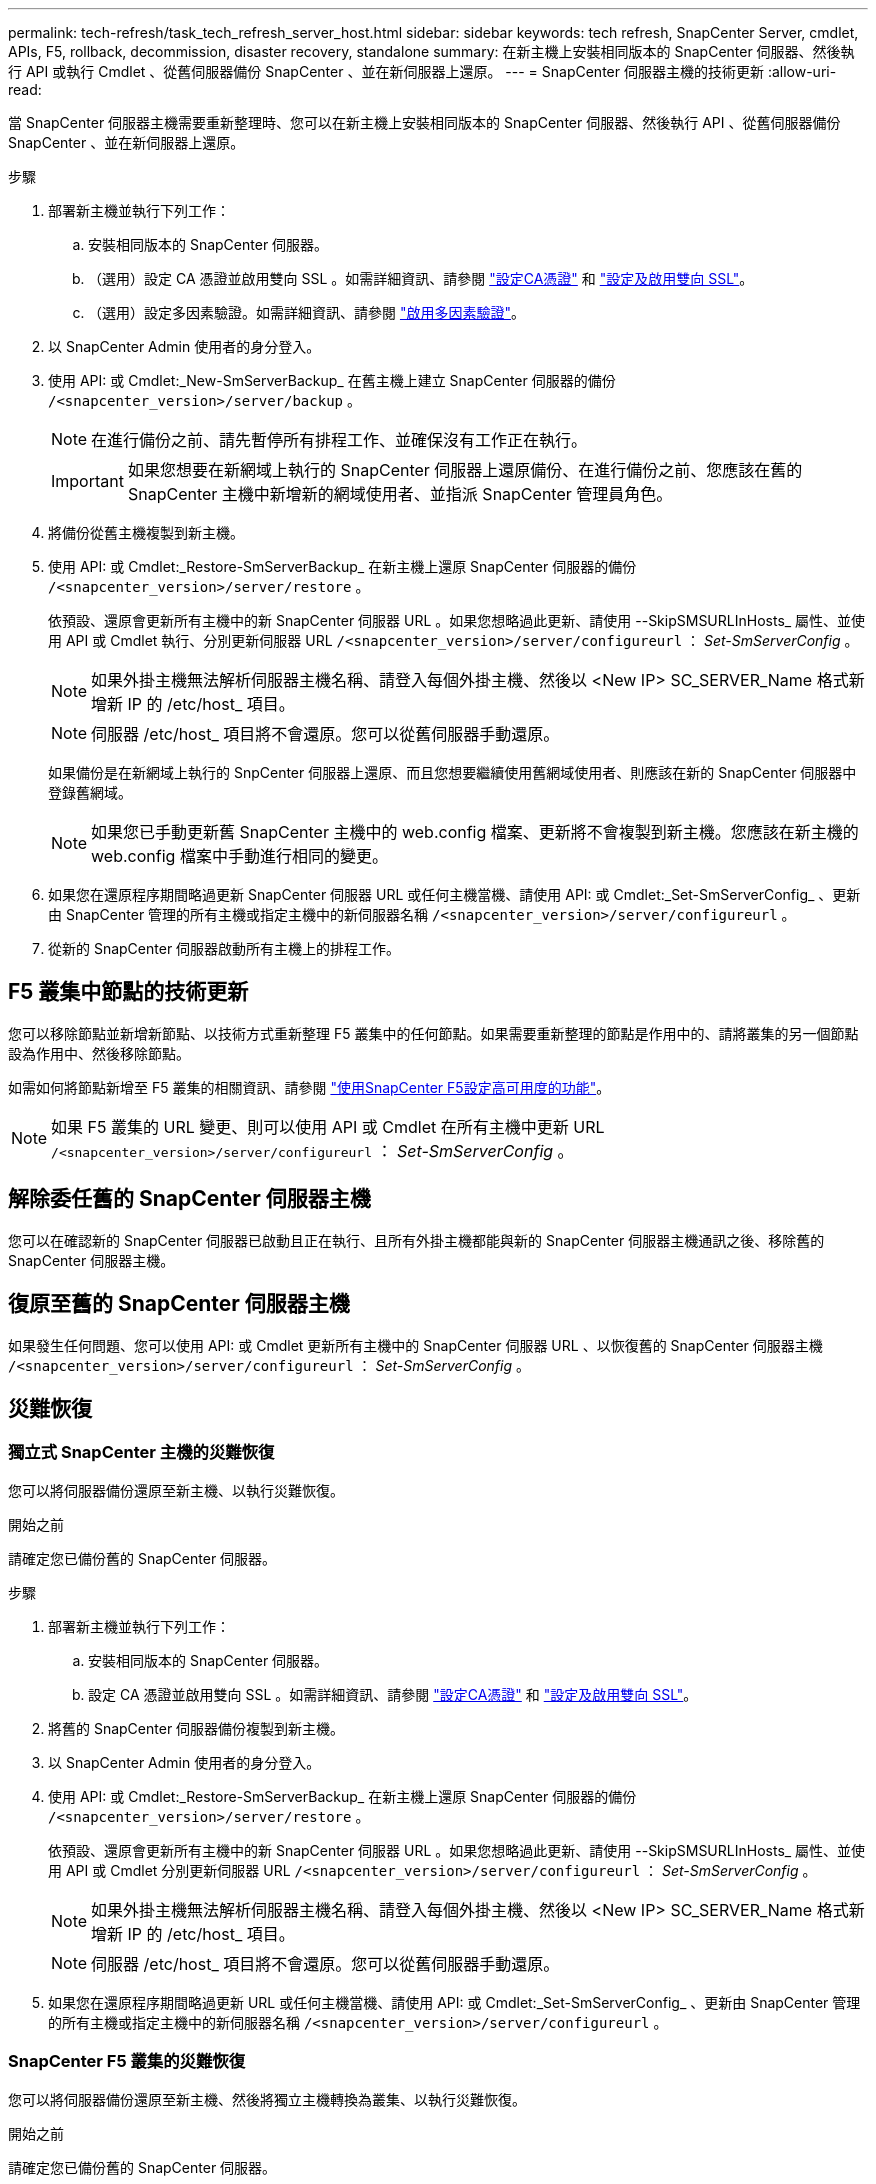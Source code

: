 ---
permalink: tech-refresh/task_tech_refresh_server_host.html 
sidebar: sidebar 
keywords: tech refresh, SnapCenter Server, cmdlet, APIs, F5, rollback, decommission, disaster recovery, standalone 
summary: 在新主機上安裝相同版本的 SnapCenter 伺服器、然後執行 API 或執行 Cmdlet 、從舊伺服器備份 SnapCenter 、並在新伺服器上還原。 
---
= SnapCenter 伺服器主機的技術更新
:allow-uri-read: 


[role="lead"]
當 SnapCenter 伺服器主機需要重新整理時、您可以在新主機上安裝相同版本的 SnapCenter 伺服器、然後執行 API 、從舊伺服器備份 SnapCenter 、並在新伺服器上還原。

.步驟
. 部署新主機並執行下列工作：
+
.. 安裝相同版本的 SnapCenter 伺服器。
.. （選用）設定 CA 憑證並啟用雙向 SSL 。如需詳細資訊、請參閱 https://docs.netapp.com/us-en/snapcenter/install/reference_generate_CA_certificate_CSR_file.html["設定CA憑證"] 和 https://docs.netapp.com/us-en/snapcenter/install/task_configure_two_way_ssl.html["設定及啟用雙向 SSL"]。
.. （選用）設定多因素驗證。如需詳細資訊、請參閱 https://docs.netapp.com/us-en/snapcenter/install/enable_multifactor_authentication.html["啟用多因素驗證"]。


. 以 SnapCenter Admin 使用者的身分登入。
. 使用 API: 或 Cmdlet:_New-SmServerBackup_ 在舊主機上建立 SnapCenter 伺服器的備份 `/<snapcenter_version>/server/backup` 。
+

NOTE: 在進行備份之前、請先暫停所有排程工作、並確保沒有工作正在執行。

+

IMPORTANT: 如果您想要在新網域上執行的 SnapCenter 伺服器上還原備份、在進行備份之前、您應該在舊的 SnapCenter 主機中新增新的網域使用者、並指派 SnapCenter 管理員角色。

. 將備份從舊主機複製到新主機。
. 使用 API: 或 Cmdlet:_Restore-SmServerBackup_ 在新主機上還原 SnapCenter 伺服器的備份 `/<snapcenter_version>/server/restore` 。
+
依預設、還原會更新所有主機中的新 SnapCenter 伺服器 URL 。如果您想略過此更新、請使用 --SkipSMSURLInHosts_ 屬性、並使用 API 或 Cmdlet 執行、分別更新伺服器 URL `/<snapcenter_version>/server/configureurl` ： _Set-SmServerConfig_ 。

+

NOTE: 如果外掛主機無法解析伺服器主機名稱、請登入每個外掛主機、然後以 <New IP> SC_SERVER_Name 格式新增新 IP 的 /etc/host_ 項目。

+

NOTE: 伺服器 /etc/host_ 項目將不會還原。您可以從舊伺服器手動還原。

+
如果備份是在新網域上執行的 SnpCenter 伺服器上還原、而且您想要繼續使用舊網域使用者、則應該在新的 SnapCenter 伺服器中登錄舊網域。

+

NOTE: 如果您已手動更新舊 SnapCenter 主機中的 web.config 檔案、更新將不會複製到新主機。您應該在新主機的 web.config 檔案中手動進行相同的變更。

. 如果您在還原程序期間略過更新 SnapCenter 伺服器 URL 或任何主機當機、請使用 API: 或 Cmdlet:_Set-SmServerConfig_ 、更新由 SnapCenter 管理的所有主機或指定主機中的新伺服器名稱 `/<snapcenter_version>/server/configureurl` 。
. 從新的 SnapCenter 伺服器啟動所有主機上的排程工作。




== F5 叢集中節點的技術更新

您可以移除節點並新增新節點、以技術方式重新整理 F5 叢集中的任何節點。如果需要重新整理的節點是作用中的、請將叢集的另一個節點設為作用中、然後移除節點。

如需如何將節點新增至 F5 叢集的相關資訊、請參閱 https://docs.netapp.com/us-en/snapcenter/install/concept_configure_snapcenter_servers_for_high_availabiity_using_f5.html["使用SnapCenter F5設定高可用度的功能"]。


NOTE: 如果 F5 叢集的 URL 變更、則可以使用 API 或 Cmdlet 在所有主機中更新 URL `/<snapcenter_version>/server/configureurl` ： _Set-SmServerConfig_ 。



== 解除委任舊的 SnapCenter 伺服器主機

您可以在確認新的 SnapCenter 伺服器已啟動且正在執行、且所有外掛主機都能與新的 SnapCenter 伺服器主機通訊之後、移除舊的 SnapCenter 伺服器主機。



== 復原至舊的 SnapCenter 伺服器主機

如果發生任何問題、您可以使用 API: 或 Cmdlet 更新所有主機中的 SnapCenter 伺服器 URL 、以恢復舊的 SnapCenter 伺服器主機 `/<snapcenter_version>/server/configureurl` ： _Set-SmServerConfig_ 。



== 災難恢復



=== 獨立式 SnapCenter 主機的災難恢復

您可以將伺服器備份還原至新主機、以執行災難恢復。

.開始之前
請確定您已備份舊的 SnapCenter 伺服器。

.步驟
. 部署新主機並執行下列工作：
+
.. 安裝相同版本的 SnapCenter 伺服器。
.. 設定 CA 憑證並啟用雙向 SSL 。如需詳細資訊、請參閱 https://docs.netapp.com/us-en/snapcenter/install/reference_generate_CA_certificate_CSR_file.html["設定CA憑證"] 和 https://docs.netapp.com/us-en/snapcenter/install/task_configure_two_way_ssl.html["設定及啟用雙向 SSL"]。


. 將舊的 SnapCenter 伺服器備份複製到新主機。
. 以 SnapCenter Admin 使用者的身分登入。
. 使用 API: 或 Cmdlet:_Restore-SmServerBackup_ 在新主機上還原 SnapCenter 伺服器的備份 `/<snapcenter_version>/server/restore` 。
+
依預設、還原會更新所有主機中的新 SnapCenter 伺服器 URL 。如果您想略過此更新、請使用 --SkipSMSURLInHosts_ 屬性、並使用 API 或 Cmdlet 分別更新伺服器 URL `/<snapcenter_version>/server/configureurl` ： _Set-SmServerConfig_ 。

+

NOTE: 如果外掛主機無法解析伺服器主機名稱、請登入每個外掛主機、然後以 <New IP> SC_SERVER_Name 格式新增新 IP 的 /etc/host_ 項目。

+

NOTE: 伺服器 /etc/host_ 項目將不會還原。您可以從舊伺服器手動還原。

. 如果您在還原程序期間略過更新 URL 或任何主機當機、請使用 API: 或 Cmdlet:_Set-SmServerConfig_ 、更新由 SnapCenter 管理的所有主機或指定主機中的新伺服器名稱 `/<snapcenter_version>/server/configureurl` 。




=== SnapCenter F5 叢集的災難恢復

您可以將伺服器備份還原至新主機、然後將獨立主機轉換為叢集、以執行災難恢復。

.開始之前
請確定您已備份舊的 SnapCenter 伺服器。

.步驟
. 部署新主機並執行下列工作：
+
.. 安裝相同版本的 SnapCenter 伺服器。
.. 設定 CA 憑證並啟用雙向 SSL 。如需詳細資訊、請參閱 https://docs.netapp.com/us-en/snapcenter/install/reference_generate_CA_certificate_CSR_file.html["設定CA憑證"] 和 https://docs.netapp.com/us-en/snapcenter/install/task_configure_two_way_ssl.html["設定及啟用雙向 SSL"]。


. 將舊的 SnapCenter 伺服器備份複製到新主機。
. 以 SnapCenter Admin 使用者的身分登入。
. 使用 API: 或 Cmdlet:_Restore-SmServerBackup_ 在新主機上還原 SnapCenter 伺服器的備份 `/<snapcenter_version>/server/restore` 。
+
依預設、還原會更新所有主機中的新 SnapCenter 伺服器 URL 。如果您想略過此更新、請使用 --SkipSMSURLInHosts_ 屬性、並使用 API 或 Cmdlet 分別更新伺服器 URL `/<snapcenter_version>/server/configureurl` ： _Set-SmServerConfig_ 。

+

NOTE: 如果外掛主機無法解析伺服器主機名稱、請登入每個外掛主機、然後以 <New IP> SC_SERVER_Name 格式新增新 IP 的 /etc/host_ 項目。

+

NOTE: 伺服器 /etc/host_ 項目將不會還原。您可以從舊伺服器手動還原。

. 如果您在還原程序期間略過更新 URL 或任何主機當機、請使用 API: 或 Cmdlet:_Set-SmServerConfig_ 、更新由 SnapCenter 管理的所有主機或指定主機中的新伺服器名稱 `/<snapcenter_version>/server/configureurl` 。
. 將獨立主機轉換為 F5 叢集。
+
如需如何設定 F5 的資訊、請參閱 https://docs.netapp.com/us-en/snapcenter/install/concept_configure_snapcenter_servers_for_high_availabiity_using_f5.html["使用SnapCenter F5設定高可用度的功能"]。



.相關資訊
如需 API 的相關資訊、您需要存取 Swagger 頁面。請參閱 link:https://docs.netapp.com/us-en/snapcenter/sc-automation/task_how%20to_access_rest_apis_using_the_swagger_api_web_page.html["如何使用Swagger API網頁存取REST API"]。

您可以執行_Get-Help命令name_來取得可搭配Cmdlet使用之參數及其說明的相關資訊。或者，您也可以參閱 https://docs.netapp.com/us-en/snapcenter-cmdlets/index.html["《軟件指令程式參考指南》SnapCenter"^]。
